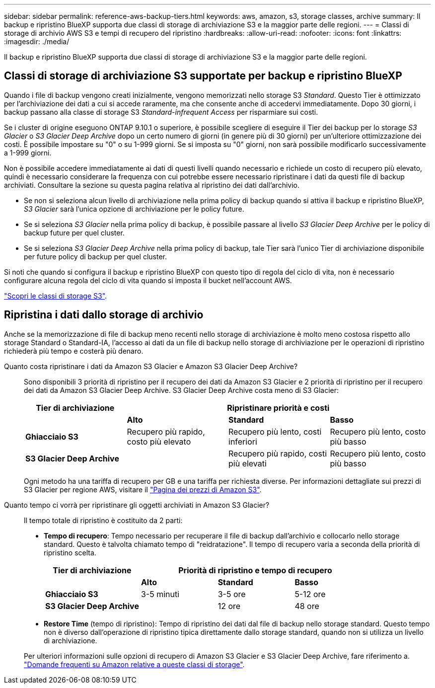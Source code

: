 ---
sidebar: sidebar 
permalink: reference-aws-backup-tiers.html 
keywords: aws, amazon, s3, storage classes, archive 
summary: Il backup e ripristino BlueXP supporta due classi di storage di archiviazione S3 e la maggior parte delle regioni. 
---
= Classi di storage di archivio AWS S3 e tempi di recupero del ripristino
:hardbreaks:
:allow-uri-read: 
:nofooter: 
:icons: font
:linkattrs: 
:imagesdir: ./media/


[role="lead"]
Il backup e ripristino BlueXP supporta due classi di storage di archiviazione S3 e la maggior parte delle regioni.



== Classi di storage di archiviazione S3 supportate per backup e ripristino BlueXP

Quando i file di backup vengono creati inizialmente, vengono memorizzati nello storage S3 _Standard_. Questo Tier è ottimizzato per l'archiviazione dei dati a cui si accede raramente, ma che consente anche di accedervi immediatamente. Dopo 30 giorni, i backup passano alla classe di storage S3 _Standard-infrequent Access_ per risparmiare sui costi.

Se i cluster di origine eseguono ONTAP 9.10.1 o superiore, è possibile scegliere di eseguire il Tier dei backup per lo storage _S3 Glacier_ o _S3 Glacier Deep Archive_ dopo un certo numero di giorni (in genere più di 30 giorni) per un'ulteriore ottimizzazione dei costi. È possibile impostare su "0" o su 1-999 giorni. Se si imposta su "0" giorni, non sarà possibile modificarlo successivamente a 1-999 giorni.

Non è possibile accedere immediatamente ai dati di questi livelli quando necessario e richiede un costo di recupero più elevato, quindi è necessario considerare la frequenza con cui potrebbe essere necessario ripristinare i dati da questi file di backup archiviati. Consultare la sezione su questa pagina relativa al ripristino dei dati dall'archivio.

* Se non si seleziona alcun livello di archiviazione nella prima policy di backup quando si attiva il backup e ripristino BlueXP, _S3 Glacier_ sarà l'unica opzione di archiviazione per le policy future.
* Se si seleziona _S3 Glacier_ nella prima policy di backup, è possibile passare al livello _S3 Glacier Deep Archive_ per le policy di backup future per quel cluster.
* Se si seleziona _S3 Glacier Deep Archive_ nella prima policy di backup, tale Tier sarà l'unico Tier di archiviazione disponibile per future policy di backup per quel cluster.


Si noti che quando si configura il backup e ripristino BlueXP con questo tipo di regola del ciclo di vita, non è necessario configurare alcuna regola del ciclo di vita quando si imposta il bucket nell'account AWS.

https://aws.amazon.com/s3/storage-classes/["Scopri le classi di storage S3"^].



== Ripristina i dati dallo storage di archivio

Anche se la memorizzazione di file di backup meno recenti nello storage di archiviazione è molto meno costosa rispetto allo storage Standard o Standard-IA, l'accesso ai dati da un file di backup nello storage di archiviazione per le operazioni di ripristino richiederà più tempo e costerà più denaro.

Quanto costa ripristinare i dati da Amazon S3 Glacier e Amazon S3 Glacier Deep Archive?:: Sono disponibili 3 priorità di ripristino per il recupero dei dati da Amazon S3 Glacier e 2 priorità di ripristino per il recupero dei dati da Amazon S3 Glacier Deep Archive. S3 Glacier Deep Archive costa meno di S3 Glacier:
+
--
[cols="25,25,25,25"]
|===
| Tier di archiviazione 3+| Ripristinare priorità e costi 


|  | *Alto* | *Standard* | *Basso* 


| *Ghiacciaio S3* | Recupero più rapido, costo più elevato | Recupero più lento, costi inferiori | Recupero più lento, costo più basso 


| *S3 Glacier Deep Archive* |  | Recupero più rapido, costi più elevati | Recupero più lento, costo più basso 
|===
Ogni metodo ha una tariffa di recupero per GB e una tariffa per richiesta diverse. Per informazioni dettagliate sui prezzi di S3 Glacier per regione AWS, visitare il https://aws.amazon.com/s3/pricing/["Pagina dei prezzi di Amazon S3"^].

--
Quanto tempo ci vorrà per ripristinare gli oggetti archiviati in Amazon S3 Glacier?:: Il tempo totale di ripristino è costituito da 2 parti:
+
--
* *Tempo di recupero*: Tempo necessario per recuperare il file di backup dall'archivio e collocarlo nello storage standard. Questo è talvolta chiamato tempo di "reidratazione". Il tempo di recupero varia a seconda della priorità di ripristino scelta.
+
[cols="25,20,20,20"]
|===
| Tier di archiviazione 3+| Priorità di ripristino e tempo di recupero 


|  | *Alto* | *Standard* | *Basso* 


| *Ghiacciaio S3* | 3-5 minuti | 3-5 ore | 5-12 ore 


| *S3 Glacier Deep Archive* |  | 12 ore | 48 ore 
|===
* *Restore Time* (tempo di ripristino): Tempo di ripristino dei dati dal file di backup nello storage standard. Questo tempo non è diverso dall'operazione di ripristino tipica direttamente dallo storage standard, quando non si utilizza un livello di archiviazione.


Per ulteriori informazioni sulle opzioni di recupero di Amazon S3 Glacier e S3 Glacier Deep Archive, fare riferimento a. https://aws.amazon.com/s3/faqs/#Amazon_S3_Glacier["Domande frequenti su Amazon relative a queste classi di storage"^].

--

